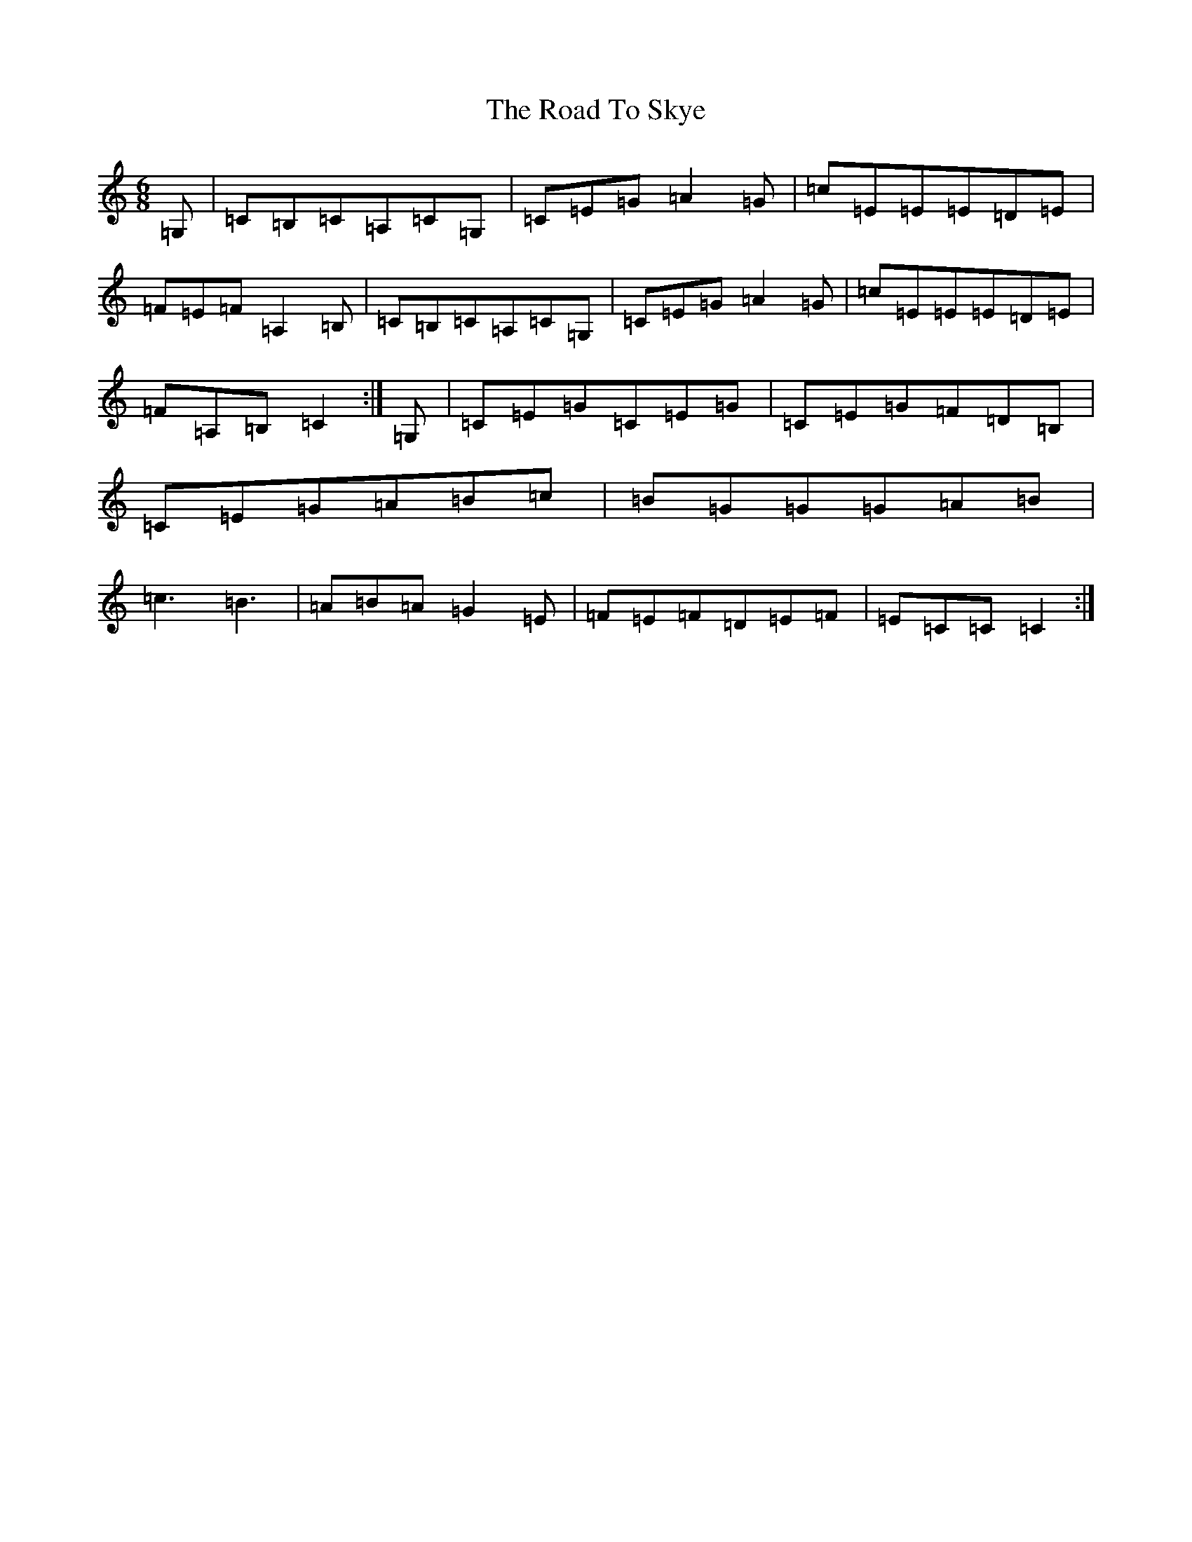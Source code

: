 X: 18299
T: Road To Skye, The
S: https://thesession.org/tunes/1709#setting15130
Z: G Major
R: jig
M: 6/8
L: 1/8
K: C Major
=G,|=C=B,=C=A,=C=G,|=C=E=G=A2=G|=c=E=E=E=D=E|=F=E=F=A,2=B,|=C=B,=C=A,=C=G,|=C=E=G=A2=G|=c=E=E=E=D=E|=F=A,=B,=C2:|=G,|=C=E=G=C=E=G|=C=E=G=F=D=B,|=C=E=G=A=B=c|=B=G=G=G=A=B|=c3=B3|=A=B=A=G2=E|=F=E=F=D=E=F|=E=C=C=C2:|